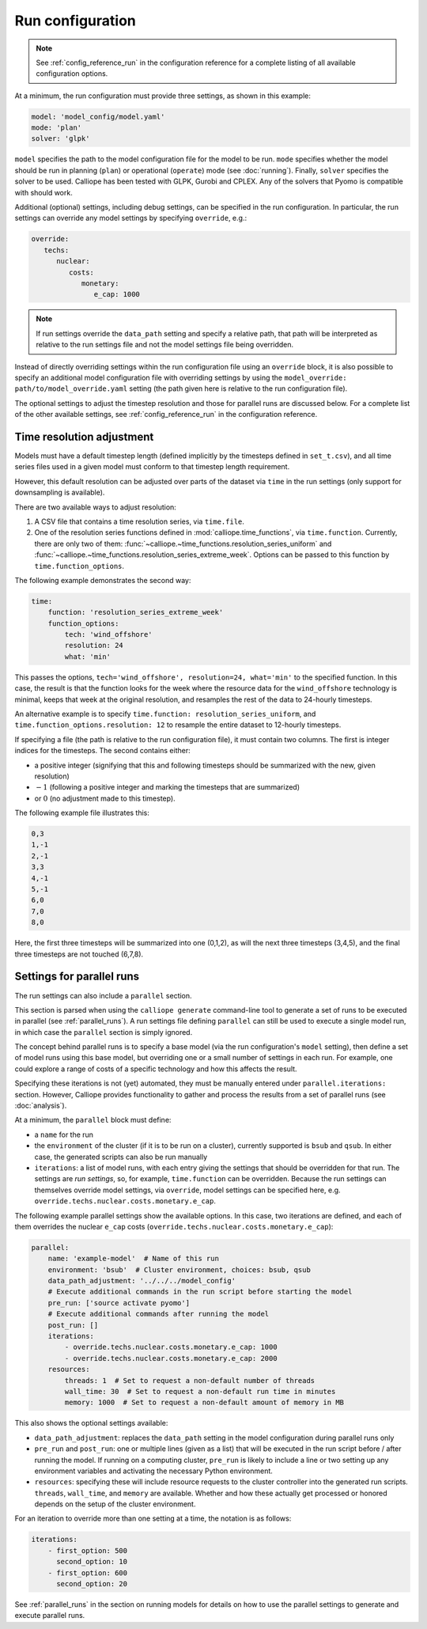 
=================
Run configuration
=================

.. Note::

   See :ref:`config_reference_run` in the configuration reference for a complete listing of all available configuration options.

At a minimum, the run configuration must provide three settings, as shown in this example:

.. code-block:: yaml

   model: 'model_config/model.yaml'
   mode: 'plan'
   solver: 'glpk'

``model`` specifies the path to the model configuration file for the model to be run. ``mode`` specifies whether the model should be run in planning (``plan``) or operational (``operate``) mode (see :doc:`running`). Finally, ``solver`` specifies the solver to be used. Calliope has been tested with GLPK, Gurobi and CPLEX. Any of the solvers that Pyomo is compatible with should work.

Additional (optional) settings, including debug settings, can be specified in the run configuration. In particular, the run settings can override any model settings by specifying ``override``, e.g.:

.. code-block:: yaml

   override:
      techs:
         nuclear:
            costs:
               monetary:
                  e_cap: 1000

.. Note:: If run settings override the ``data_path`` setting and specify a relative path, that path will be interpreted as relative to the run settings file and not the model settings file being overridden.

.. TODO add documentation on special _REPLACE_ key

Instead of directly overriding settings within the run configuration file using an ``override`` block, it is also possible to specify an additional model configuration file with overriding settings by using the ``model_override: path/to/model_override.yaml`` setting (the path given here is relative to the run configuration file).

The optional settings to adjust the timestep resolution and those for parallel runs are discussed below. For a complete list of the other available settings, see :ref:`config_reference_run` in the configuration reference.

.. _run_time_res:

--------------------------
Time resolution adjustment
--------------------------

Models must have a default timestep length (defined implicitly by the timesteps defined in ``set_t.csv``), and all time series files used in a given model must conform to that timestep length requirement.

However, this default resolution can be adjusted over parts of the dataset via ``time`` in the run settings (only support for downsampling is available).

There are two available ways to adjust resolution:

1. A CSV file that contains a time resolution series, via ``time.file``.

2. One of the resolution series functions defined in :mod:`calliope.time_functions`, via ``time.function``. Currently, there are only two of them: :func:`~calliope.~time_functions.resolution_series_uniform` and :func:`~calliope.~time_functions.resolution_series_extreme_week`. Options can be passed to this function by ``time.function_options``.

The following example demonstrates the second way:

.. code-block:: yaml

   time:
       function: 'resolution_series_extreme_week'
       function_options:
           tech: 'wind_offshore'
           resolution: 24
           what: 'min'

This passes the options, ``tech='wind_offshore', resolution=24, what='min'`` to the specified function. In this case, the result is that the function looks for the week where the resource data for the ``wind_offshore`` technology is minimal, keeps that week at the original resolution, and resamples the rest of the data to 24-hourly timesteps.

An alternative example is to specify ``time.function: resolution_series_uniform``, and ``time.function_options.resolution: 12`` to resample the entire dataset to 12-hourly timesteps.

If specifying a file (the path is relative to the run configuration file), it must contain two columns. The first is integer indices for the timesteps. The second contains either:

* a positive integer (signifying that this and following timesteps should be summarized with the new, given resolution)
* :math:`-1` (following a positive integer and marking the timesteps that are summarized)
* or :math:`0` (no adjustment made to this timestep).

The following example file illustrates this:

.. code-block:: text

   0,3
   1,-1
   2,-1
   3,3
   4,-1
   5,-1
   6,0
   7,0
   8,0

Here, the first three timesteps will be summarized into one (0,1,2), as will the next three timesteps (3,4,5), and the final three timesteps are not touched (6,7,8).

.. TODO Document the more complex approach of generating masks, then combining the masks into time resolution series and applying those. Also, it's actually possible to give a mask function to time.function, and it will then be turned into a resolution series... so should document the mask functions too, and the difference between masks and resolution series.

.. _run_config_parallel_runs:

--------------------------
Settings for parallel runs
--------------------------

The run settings can also include a ``parallel`` section.

This section is parsed when using the ``calliope generate`` command-line tool to generate a set of runs to be executed in parallel (see :ref:`parallel_runs`). A run settings file defining ``parallel`` can still be used to execute a single model run, in which case the ``parallel`` section is simply ignored.

The concept behind parallel runs is to specify a base model (via the run configuration's ``model`` setting), then define a set of model runs using this base model, but overriding one or a small number of settings in each run. For example, one could explore a range of costs of a specific technology and how this affects the result.

Specifying these iterations is not (yet) automated, they must be manually entered under ``parallel.iterations:`` section. However, Calliope provides functionality to gather and process the results from a set of parallel runs (see :doc:`analysis`).

At a minimum, the ``parallel`` block must define:

* a ``name`` for the run
* the ``environment`` of the cluster (if it is to be run on a cluster), currently supported is ``bsub`` and ``qsub``. In either case, the generated scripts can also be run manually
* ``iterations``: a list of model runs, with each entry giving the settings that should be overridden for that run. The settings are *run settings*, so, for example, ``time.function`` can be overridden. Because the run settings can themselves override model settings, via ``override``, model settings can be specified here, e.g. ``override.techs.nuclear.costs.monetary.e_cap``.

The following example parallel settings show the available options. In this case, two iterations are defined, and each of them overrides the nuclear ``e_cap`` costs (``override.techs.nuclear.costs.monetary.e_cap``):

.. code-block:: yaml

   parallel:
       name: 'example-model'  # Name of this run
       environment: 'bsub'  # Cluster environment, choices: bsub, qsub
       data_path_adjustment: '../../../model_config'
       # Execute additional commands in the run script before starting the model
       pre_run: ['source activate pyomo']
       # Execute additional commands after running the model
       post_run: []
       iterations:
           - override.techs.nuclear.costs.monetary.e_cap: 1000
           - override.techs.nuclear.costs.monetary.e_cap: 2000
       resources:
           threads: 1  # Set to request a non-default number of threads
           wall_time: 30  # Set to request a non-default run time in minutes
           memory: 1000  # Set to request a non-default amount of memory in MB

This also shows the optional settings available:

* ``data_path_adjustment``: replaces the ``data_path`` setting in the model configuration during parallel runs only
* ``pre_run`` and ``post_run``: one or multiple lines (given as a list) that will be executed in the run script before / after running the model. If running on a computing cluster, ``pre_run`` is likely to include a line or two setting up any environment variables and activating the necessary Python environment.
* ``resources``: specifying these will include resource requests to the cluster controller into the generated run scripts. ``threads``, ``wall_time``, and ``memory`` are available. Whether and how these actually get processed or honored depends on the setup of the cluster environment.

For an iteration to override more than one setting at a time, the notation is as follows:

.. code-block:: yaml

   iterations:
       - first_option: 500
         second_option: 10
       - first_option: 600
         second_option: 20

See :ref:`parallel_runs` in the section on running models for details on how to use the parallel settings to generate and execute parallel runs.
